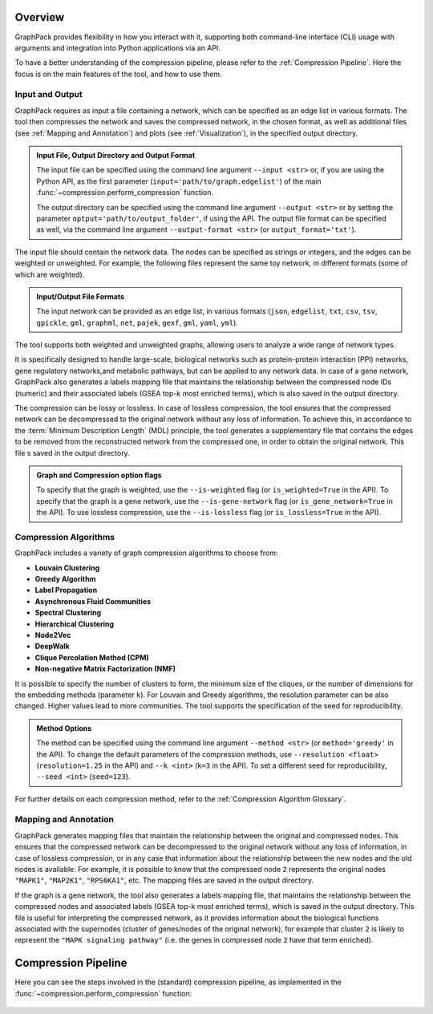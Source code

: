 Overview
========

GraphPack provides flexibility in how you interact with it, supporting both command-line interface (CLI) usage with
arguments and integration into Python applications via an API.

To have a better understanding of the compression pipeline, please refer to the :ref:`Compression Pipeline`. Here
the focus is on the main features of the tool, and how to use them.

Input and Output
----------------

GraphPack requires as input a file containing a network, which can be specified as an edge list in various formats.
The tool then compresses the network and saves the compressed network, in the chosen format, as well as additional
files (see :ref:`Mapping and Annotation`) and plots (see :ref:`Visualization`), in the specified output directory.

.. admonition:: Input File, Output Directory and Output Format
        :class: note

        The input file can be specified using the command line argument ``--input <str>`` or, if you are using the
        Python API, as the first parameter (``input='path/to/graph.edgelist'``) of the
        main :func:`~compression.perform_compression` function.

        The output directory can be specified using the command line argument ``--output <str>`` or by setting the
        parameter ``optput='path/to/output_folder'``, if using the API. The output file format can be specified as well,
        via the command line argument ``--output-format <str>`` (or ``output_format='txt'``).

The input file should contain the network data. The nodes can be specified as strings or integers, and the edges can
be weighted or unweighted. For example, the following files represent the same toy network, in different formats (some
of which are weighted).

.. admonition:: Input/Output File Formats
    :class: hint

    The input network can be provided as an edge list, in various formats (``json``, ``edgelist``, ``txt``, ``csv``,
    ``tsv``, ``gpickle``, ``gml``, ``graphml``, ``net``, ``pajek``, ``gexf``, ``gml``, ``yaml``, ``yml``).

    .. code-block:: bash
        :caption: Example of different input file formats

            # Contents of 'graph.edgelist':
            A B
            B C

            # Contents of 'graph.txt':
            A B {'weight': 0.50}
            B C {'weight': 0.99}

            # Contents of 'graph.csv':
            source,target
            A,B
            B,C

            # Contents of 'graph.tsv':
            source\ttarget\tweight
            A\tB\t0.50
            B\tC\t0.99

            # Contents of 'graph.json':
            {
                "nodes": ["A", "B", "C"],
                "edges": [
                    {"source": "A", "target": "B", "weight": 0.50},
                    {"source": "B", "target": "C", "weight": 0.99}
                ]
            }


The tool supports both weighted and unweighted graphs, allowing users to analyze a wide range of network types.

It is specifically designed to handle large-scale, biological networks  such as protein-protein interaction (PPI)
networks, gene regulatory networks,and metabolic pathways, but can be applied to any network data. In case of a gene
network, GraphPack also generates a labels mapping file that maintains the relationship between the compressed node
IDs (numeric) and their associated labels (GSEA top-k most enriched terms), which is also saved in the output directory.

The compression can be lossy or lossless. In case of lossless compression, the tool ensures that the compressed
network can be decompressed to the original network without any loss of information. To achieve this, in accordance
to the :term:`Minimum Description Length` (MDL) principle, the tool generates a supplementary file that contains the
edges to be removed from the reconstructed network from the compressed one, in order to obtain the original network.
This file s saved in the output directory.

.. admonition:: Graph and Compression option flags
        :class: note

        To specify that the graph is weighted, use the ``--is-weighted`` flag (or ``is_weighted=True`` in the API).
        To specify that the graph is a gene network, use the ``--is-gene-network`` flag (or ``is_gene_network=True`` in
        the API). To use lossless compression, use the ``--is-lossless`` flag (or ``is_lossless=True`` in the API).

Compression Algorithms
----------------------

GraphPack includes a variety of graph compression algorithms to choose from:

- **Louvain Clustering**
- **Greedy Algorithm**
- **Label Propagation**
- **Asynchronous Fluid Communities**
- **Spectral Clustering**
- **Hierarchical Clustering**
- **Node2Vec**
- **DeepWalk**
- **Clique Percolation Method (CPM)**
- **Non-negative Matrix Factorization (NMF)**

It is possible to specify the number of clusters to form, the minimum size of the cliques, or the number of dimensions
for the embedding methods (parameter ``k``). For Louvain and Greedy algorithms, the resolution parameter can be also
changed. Higher values lead to more communities. The tool supports the specification of the seed for reproducibility.

.. admonition:: Method Options
        :class: note

        The method can be specified using the command line argument ``--method <str>`` (or ``method='greedy'`` in
        the API). To change the default parameters of the compression methods, use ``--resolution <float>``
        (``resolution=1.25`` in the API) and ``--k <int>`` (``k=3`` in the API). To set a different seed for
        reproducibility, ``--seed <int>`` (``seed=123``).

For further details on each compression method, refer to the :ref:`Compression Algorithm Glossary`.

Mapping and Annotation
----------------------

GraphPack generates mapping files that maintain the relationship between the original and compressed nodes. This
ensures that the compressed network can be decompressed to the original network without any loss of information, in case
of lossless compression, or in any case that information about the relationship between the new nodes and the old nodes
is available. For example, it is possible to know that the compressed node ``2`` represents the original nodes
``"MAPK1"``, ``"MAP2K1"``, ``"RPS6KA1"``, etc. The mapping files are saved in the output directory.

.. raw:: html

   <style>
   .json-table {
       width: 100%;
       border-collapse: collapse;
       margin-bottom: 20px;
   }
   .json-table th, .json-table td {
       padding: 10px;
       text-align: left;
       vertical-align: top; /* Ensure vertical alignment at the top */
   }
   pre {
       background-color: #f0f0f0; /* Gray background for JSON blocks */
       padding: 10px;
       border-radius: 5px;
       overflow-x: auto; /* Enable horizontal scroll if needed */
       margin: 0; /* Remove default margin */
   }
   .key {
       color: green; /* Green color for keys */
       font-weight: bold; /* Bold font for keys */
   }
   .value {
       color: #B22222; /* Lighter bordeaux red color for values */
   }
   </style>

   <table class="json-table">
   <tr>
   <th>compression_mapping.json</th>
   <th>decompression_mapping.json</th>
   </tr>
   <tr>
   <td><pre>
   {
       <span class="key">"2"</span>: [
           <span class="value">"MAPK1"</span>,
           <span class="value">"MAP2K1"</span>,
           <span class="value">"RPS6KA1"</span>,
           ...
       ],
       <span class="key">"1"</span>: [
           <span class="value">"TP53"</span>,
           <span class="value">"SFN"</span>,
           <span class="value">"HIF1A"</span>,
           ...
       ],
       ...
   }
   </pre></td>
   <td><pre>
   {
       <span class="key">"MAPK1"</span>: <span class="value">2</span>,
       <span class="key">"MAP2K1"</span>: <span class="value">2</span>,
       <span class="key">"RPS6KA1"</span>: <span class="value">2</span>,
       ...,
       <span class="key">"TP53"</span>: <span class="value">1</span>,
       <span class="key">"SFN"</span>: <span class="value">1</span>,
       <span class="key">"HIF1A"</span>: <span class="value">1</span>,
       ...,
       <span class="key">"STAT3"</span>: <span class="value">4</span>,
       <span class="key">"JAK1"</span>: <span class="value">4</span>,
       <span class="key">"JAK2"</span>: <span class="value">4</span>,
       ...
   }

   </pre></td>
   </tr>
   </table>

If the graph is a gene network, the tool also generates a labels mapping file, that maintains the relationship between
the compressed nodes and associated labels (GSEA top-k most enriched terms), which is saved in the output directory.
This file is useful for interpreting the compressed network, as it provides information about the biological functions
associated with the supernodes (cluster of genes/nodes of the original network), for example that cluster ``2`` is
likely to represent the ``"MAPK signaling pathway"`` (i.e. the genes in compressed node ``2`` have that term enriched).

.. raw:: html

   <p><strong>labels_mapping.json</strong></p>

   <pre>
   {
       <span class="key">"2"</span>: <span class="value">"MAPK signaling pathway"</span>,
       <span class="key">"1"</span>: <span class="value">"p53 signaling pathway"</span>,
       <span class="key">"4"</span>: <span class="value">"JAK-STAT signaling pathway"</span>,
       <span class="key">"8"</span>: <span class="value">"Glioma"</span>,
       <span class="key">"6"</span>: <span class="value">"Wnt signaling pathway"</span>,
       <span class="key">"7"</span>: <span class="value">"C-type lectin receptor signaling pathway"</span>,
       <span class="key">"3"</span>: <span class="value">"PI3K-Akt signaling pathway"</span>,
       <span class="key">"9"</span>: <span class="value">"Hippo signaling pathway"</span>,
       <span class="key">"10"</span>: <span class="value">"Apoptosis"</span>,
       <span class="key">"0"</span>: <span class="value">"TGF-beta signaling pathway"</span>,
       <span class="key">"5"</span>: <span class="value">"Notch signaling pathway"</span>
   }
   </pre>

Compression Pipeline
====================

Here you can see the steps involved in the (standard) compression pipeline, as implemented in the
:func:`~compression.perform_compression` function:

.. figure:: _images/PerformCompression.png
    :alt: Compression Pipeline
    :align: center

